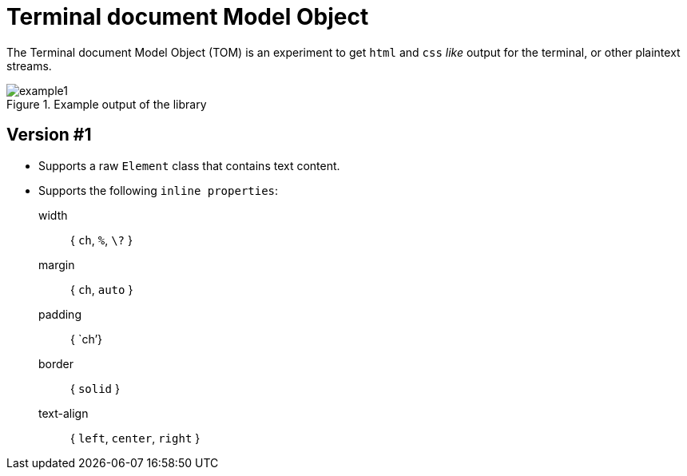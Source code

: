 



= Terminal document Model Object

The Terminal document Model Object (TOM) is an experiment to get `html` and `css` _like_ output for the terminal, or other plaintext streams.

.Example output of the library
image::resources/example1.png[]

== Version #1

- Supports a raw `Element` class that contains text content.
- Supports the following `inline properties`:
width:: { `ch`, `%`, `\?` }
margin:: { `ch`, `auto` }
padding:: { `ch`'}
border:: { `solid` }
text-align:: { `left`, `center`, `right` }